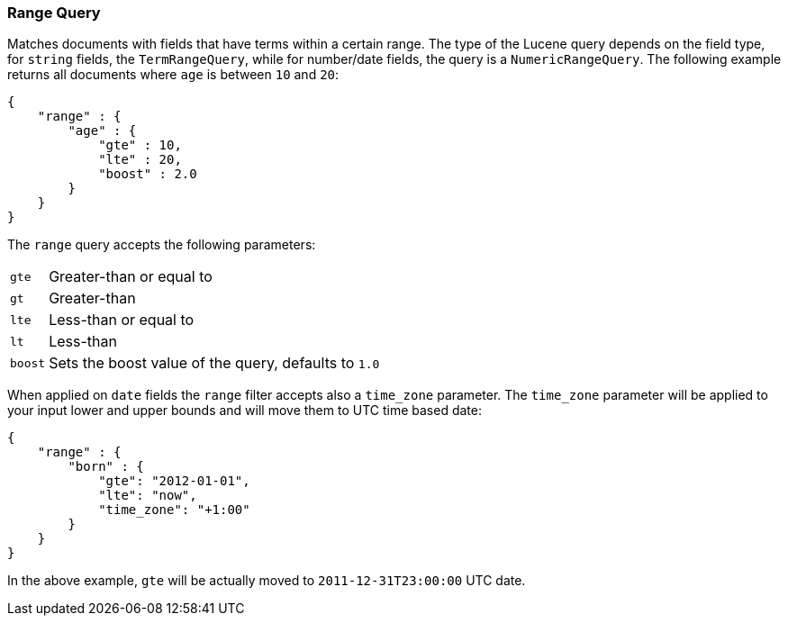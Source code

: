[[query-dsl-range-query]]
=== Range Query

Matches documents with fields that have terms within a certain range.
The type of the Lucene query depends on the field type, for `string`
fields, the `TermRangeQuery`, while for number/date fields, the query is
a `NumericRangeQuery`. The following example returns all documents where
`age` is between `10` and `20`:

[source,js]
--------------------------------------------------
{
    "range" : {
        "age" : {
            "gte" : 10,
            "lte" : 20,
            "boost" : 2.0
        }
    }
}
--------------------------------------------------

The `range` query accepts the following parameters:

[horizontal]
`gte`:: 	Greater-than or equal to
`gt`::  	Greater-than
`lte`:: 	Less-than or equal to
`lt`::  	Less-than
`boost`:: 	Sets the boost value of the query, defaults to `1.0`

When applied on `date` fields the `range` filter accepts also a `time_zone` parameter.
The `time_zone` parameter will be applied to your input lower and upper bounds and will
move them to UTC time based date:

[source,js]
--------------------------------------------------
{
    "range" : {
        "born" : {
            "gte": "2012-01-01",
            "lte": "now",
            "time_zone": "+1:00"
        }
    }
}
--------------------------------------------------

In the above example, `gte` will be actually moved to `2011-12-31T23:00:00` UTC date.
